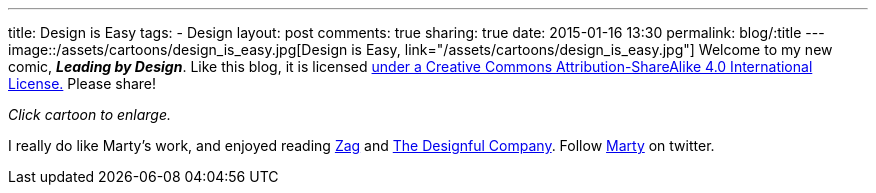---
title: Design is Easy
tags:
- Design
layout: post
comments: true
sharing: true
date: 2015-01-16 13:30
permalink: blog/:title
---
image::/assets/cartoons/design_is_easy.jpg[Design is Easy, link="/assets/cartoons/design_is_easy.jpg"]
Welcome to my new comic, *_Leading by Design_*. Like this blog, it is licensed http://creativecommons.org/licenses/by-sa/4.0/[under a Creative Commons Attribution-ShareAlike 4.0 International License.] Please share!

_Click cartoon to enlarge._

I really do like Marty's work, and enjoyed reading http://www.amazon.com/Zag-Number-Strategy-High-Performance-Brands/dp/0321426770/ref=asap_bc?ie=UTF8[Zag] and http://www.amazon.com/Designful-Company-culture-nonstop-innovation/dp/0321580060/ref=asap_bc?ie=UTF8[The Designful Company]. Follow https://twitter.com/martyneumeier[Marty] on twitter.
